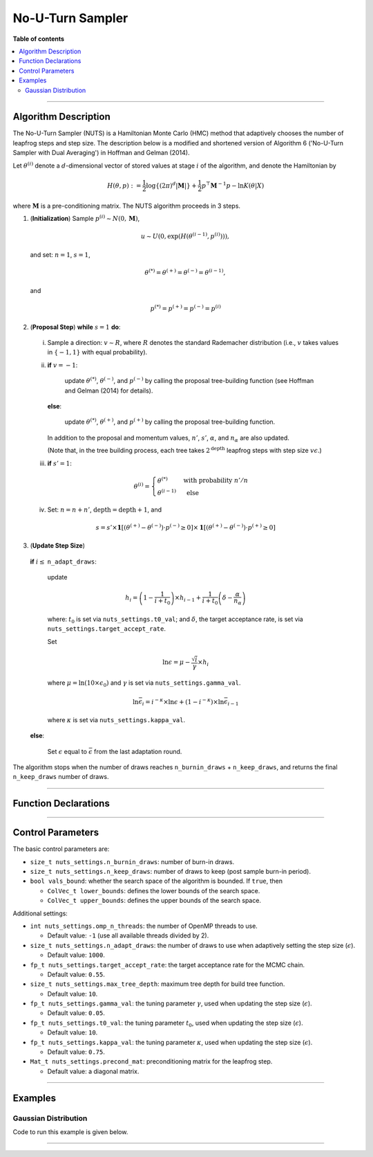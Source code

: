 .. Copyright (c) 2011-2023 Keith O'Hara

   Distributed under the terms of the Apache License, Version 2.0.

   The full license is in the file LICENSE, distributed with this software.

No-U-Turn Sampler
=================

**Table of contents**

.. contents:: :local:

----

Algorithm Description
---------------------

The No-U-Turn Sampler (NUTS) is a Hamiltonian Monte Carlo (HMC) method that adaptively chooses the number of leapfrog steps and step size. 
The description below is a modified and shortened version of Algorithm 6 ('No-U-Turn Sampler with Dual Averaging') in Hoffman and Gelman (2014).

Let :math:`\theta^{(i)}` denote a :math:`d`-dimensional vector of stored values at stage :math:`i` of the algorithm, and denote the Hamiltonian by

  .. math::

    H(\theta, p) := \frac{1}{2} \log \left\{ (2 \pi)^d | \mathbf{M} | \right\} + \frac{1}{2} p^\top \mathbf{M}^{-1} p - \ln K(\theta | X) 

where :math:`\mathbf{M}` is a pre-conditioning matrix. The NUTS algorithm proceeds in 3 steps.

1. (**Initialization**) Sample :math:`p^{(i)} \sim N(0,\mathbf{M})`, 

  .. math::

    u \sim U(0, \exp( H(\theta^{(i-1)}, p^{(i)}) )),

  and set: :math:`n = 1`, :math:`s = 1`,

  .. math::

    \theta^{(*)} = \theta^{(+)} = \theta^{(-)} = \theta^{(i-1)},

  and

  .. math::

    p^{(*)} = p^{(+)} = p^{(-)} = p^{(i)}

2. (**Proposal Step**) **while** :math:`s = 1` **do**:

  i. Sample a direction: :math:`v \sim R`, where :math:`R` denotes the standard Rademacher distribution (i.e., :math:`v` takes values in :math:`\{-1,1\}` with equal probability).
 
  ii. 
  
    **if** :math:`v = -1`: 
  
      update :math:`\theta^{(*)}`, :math:`\theta^{(-)}`, and :math:`p^{(-)}` by calling the proposal tree-building function (see Hoffman and Gelman (2014) for details).

    **else**: 
      
      update :math:`\theta^{(*)}`, :math:`\theta^{(+)}`, and :math:`p^{(+)}` by calling the proposal tree-building function.

    In addition to the proposal and momentum values, :math:`n'`, :math:`s'`, :math:`\alpha`, and :math:`n_\alpha` are also updated.

    (Note that, in the tree building process, each tree takes :math:`2^{\text{depth}}` leapfrog steps with step size :math:`v \epsilon`.)

  iii. 
  
    **if** :math:`s' = 1`:

    .. math::

        \theta^{(i)} = \begin{cases} \theta^{(*)} & \text{ with probability } n' / n \\ \theta^{(i-1)} & \text{ else } \end{cases}

  iv. Set: :math:`n = n + n'`, :math:`\text{depth} = \text{depth} + 1`, and

    .. math::

        s = s' \times \mathbf{1}[ (\theta^{(+)} - \theta^{(-)}) \cdot p^{(-)} \geq 0 ] \times \mathbf{1}[ (\theta^{(+)} - \theta^{(-)}) \cdot p^{(+)} \geq 0 ]

3. (**Update Step Size**) 

  **if** :math:`i \leq` ``n_adapt_draws``: 
  
    update

    .. math::

        h_i = \left( 1 - \frac{1}{i + t_0} \right) \times h_{i-1} + \frac{1}{i + t_0} \left( \delta - \frac{\alpha}{n_\alpha} \right)

    where: :math:`t_0` is set via ``nuts_settings.t0_val``; and :math:`\delta`, the target acceptance rate, is set via ``nuts_settings.target_accept_rate``.
  
    Set

    .. math::

        \ln \epsilon = \mu - \frac{\sqrt{i}}{\gamma} \times h_i 

    where :math:`\mu = \ln(10 \times \epsilon_0)` and :math:`\gamma` is set via ``nuts_settings.gamma_val``.

    .. math::

        \ln \bar{\epsilon}_i = i^{-\kappa} \times \ln \epsilon + (1 - i^{-\kappa}) \times \ln \bar{\epsilon}_{i-1}

    where :math:`\kappa` is set via ``nuts_settings.kappa_val``.

  **else**: 
    
    Set :math:`\epsilon` equal to :math:`\bar{\epsilon}` from the last adaptation round.

The algorithm stops when the number of draws reaches ``n_burnin_draws`` + ``n_keep_draws``, and returns the final ``n_keep_draws`` number of draws.

----

Function Declarations
---------------------

.. _nuts-func-ref1:
.. doxygenfunction:: nuts(const ColVec_t& initial_vals, std::function< fp_t(const ColVec_t& vals_inp, ColVec_t* grad_out, void *target_data)> target_log_kernel, Mat_t& draws_out, void *target_data)
   :project: mcmclib

.. _nuts-func-ref2:
.. doxygenfunction:: nuts(const ColVec_t& initial_vals, std::function< fp_t(const ColVec_t& vals_inp, ColVec_t* grad_out, void *target_data)> target_log_kernel, Mat_t& draws_out, void *target_data, algo_settings_t& settings)
   :project: mcmclib

----

Control Parameters
------------------

The basic control parameters are:

- ``size_t nuts_settings.n_burnin_draws``: number of burn-in draws.

- ``size_t nuts_settings.n_keep_draws``: number of draws to keep (post sample burn-in period).

- ``bool vals_bound``: whether the search space of the algorithm is bounded. If ``true``, then

  - ``ColVec_t lower_bounds``: defines the lower bounds of the search space.

  - ``ColVec_t upper_bounds``: defines the upper bounds of the search space.

Additional settings:

- ``int nuts_settings.omp_n_threads``: the number of OpenMP threads to use.

  - Default value: ``-1`` (use all available threads divided by 2).

- ``size_t nuts_settings.n_adapt_draws``: the number of draws to use when adaptively setting the step size (:math:`\epsilon`).

  - Default value: ``1000``.

- ``fp_t nuts_settings.target_accept_rate``: the target acceptance rate for the MCMC chain.

  - Default value: ``0.55``.

- ``size_t nuts_settings.max_tree_depth``: maximum tree depth for build tree function.

  - Default value: ``10``.

- ``fp_t nuts_settings.gamma_val``: the tuning parameter :math:`\gamma`, used when updating the step size (:math:`\epsilon`).

  - Default value: ``0.05``.

- ``fp_t nuts_settings.t0_val``: the tuning parameter :math:`t_0`, used when updating the step size (:math:`\epsilon`).

  - Default value: ``10``.

- ``fp_t nuts_settings.kappa_val``: the tuning parameter :math:`\kappa`, used when updating the step size (:math:`\epsilon`).

  - Default value: ``0.75``.

- ``Mat_t nuts_settings.precond_mat``: preconditioning matrix for the leapfrog step.

  - Default value: a diagonal matrix.

----

Examples
--------

Gaussian Distribution
~~~~~~~~~~~~~~~~~~~~~

Code to run this example is given below.

.. toggle-header::
    :header: **Armadillo (Click to show/hide)**

    .. code:: cpp

        #define MCMC_ENABLE_ARMA_WRAPPERS
        #include "mcmc.hpp"

        struct norm_data_t {
            arma::vec x;
        };
        
        double ll_dens(const arma::vec& vals_inp, arma::vec* grad_out, void* ll_data)
        {
            const double pi = arma::datum::pi;
            
            const double mu    = vals_inp(0);
            const double sigma = vals_inp(1);
        
            norm_data_t* dta = reinterpret_cast<norm_data_t*>(ll_data);
            const arma::vec x = dta->x;
            const int n_vals = x.n_rows;
        
            //
        
            const double ret = - n_vals * (0.5 * std::log(2*pi) + std::log(sigma)) - arma::accu( arma::pow(x - mu,2) / (2*sigma*sigma) );
        
            //

            if (grad_out) {
                grad_out->set_size(2,1);
        
                //
        
                const double m_1 = arma::accu(x - mu);
                const double m_2 = arma::accu( arma::pow(x - mu,2) );
        
                (*grad_out)(0,0) = m_1 / (sigma*sigma);
                (*grad_out)(1,0) = (m_2 / (sigma*sigma*sigma)) - ((double) n_vals) / sigma;
            }
        
            //
        
            return ret;
        }
        
        double log_target_dens(const arma::vec& vals_inp, arma::vec* grad_out, void* ll_data)
        {
            return ll_dens(vals_inp,grad_out,ll_data);
        }

        int main()
        {
            const int n_data = 1000;

            const double mu = 2.0;
            const double sigma = 2.0;
        
            norm_data_t dta;
        
            arma::vec x_dta = mu + sigma * arma::randn(n_data,1);
            dta.x = x_dta;
        
            arma::vec initial_val(2);
            initial_val(0) = mu + 1; // mu
            initial_val(1) = sigma + 1; // sigma
        
            mcmc::algo_settings_t settings;
        
            settings.nuts_settings.n_burnin_draws = 2000;
            settings.nuts_settings.n_keep_draws = 2000;
        
            arma::mat draws_out;
            mcmc::nuts(initial_val, log_target_dens, draws_out, &dta, settings);

            //
        
            std::cout << "nuts mean:\n" << arma::mean(draws_out) << std::endl;
            std::cout << "acceptance rate: " << static_cast<double>(settings.nuts_settings.n_accept_draws) / settings.nuts_settings.n_keep_draws << std::endl;

            //
        
            return 0;
        }

.. toggle-header::
    :header: **Eigen (Click to show/hide)**

    .. code:: cpp

        #define MCMC_ENABLE_EIGEN_WRAPPERS
        #include "mcmc.hpp"

        inline
        Eigen::VectorXd
        eigen_randn_colvec(size_t nr)
        {
            static std::mt19937 gen{ std::random_device{}() };
            static std::normal_distribution<> dist;

            return Eigen::VectorXd{ nr }.unaryExpr([&](double x) { (void)(x); return dist(gen); });
        }

        struct norm_data_t {
            Eigen::VectorXd x;
        };
        
        double ll_dens(const Eigen::VectorXd& vals_inp, Eigen::VectorXd* grad_out, void* ll_data)
        {
            const double pi = 3.14159265358979;

            const double mu    = vals_inp(0);
            const double sigma = vals_inp(1);
        
            norm_data_t* dta = reinterpret_cast<norm_data_t*>(ll_data);
            const Eigen::VectorXd x = dta->x;
            const int n_vals = x.size();
        
            //
        
            const double ret = - n_vals * (0.5 * std::log(2*pi) + std::log(sigma)) - (x.array() - mu).pow(2).sum() / (2*sigma*sigma);
        
            //

            if (grad_out) {
                grad_out->resize(2,1);
        
                //
        
                const double m_1 = (x.array() - mu).sum();
                const double m_2 = (x.array() - mu).pow(2).sum();
        
                (*grad_out)(0,0) = m_1 / (sigma*sigma);
                (*grad_out)(1,0) = (m_2 / (sigma*sigma*sigma)) - ((double) n_vals) / sigma;
            }
        
            //
        
            return ret;
        }
        
        double log_target_dens(const Eigen::VectorXd& vals_inp, Eigen::VectorXd* grad_out, void* ll_data)
        {
            return ll_dens(vals_inp,grad_out,ll_data);
        }

        int main()
        {
            const int n_data = 1000;

            const double mu = 2.0;
            const double sigma = 2.0;
        
            norm_data_t dta;
        
            Eigen::VectorXd x_dta = mu + sigma * eigen_randn_colvec(n_data).array();
            dta.x = x_dta;
        
            Eigen::VectorXd initial_val(2);
            initial_val(0) = mu + 1; // mu
            initial_val(1) = sigma + 1; // sigma
        
            mcmc::algo_settings_t settings;
        
            settings.nuts_settings.n_burnin_draws = 2000;
            settings.nuts_settings.n_keep_draws = 2000;

            //
        
            Eigen::MatrixXd draws_out;
            mcmc::nuts(initial_val, log_target_dens, draws_out, &dta, settings);

            //
        
            std::cout << "nuts mean:\n" << draws_out.colwise().mean() << std::endl;
            std::cout << "acceptance rate: " << static_cast<double>(settings.nuts_settings.n_accept_draws) / settings.nuts_settings.n_keep_draws << std::endl;

            //
        
            return 0;
        }

----
